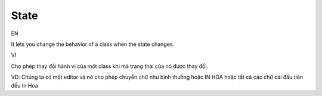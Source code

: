 State
====================

EN

It lets you change the behavior of a class when the state changes.

VI

Cho phép thay đổi hành vi của một class khi mà trạng thái của nó được thay đổi.

VD: Chúng ta có một editor và nó cho phép chuyển chữ như bình thường hoặc IN HOA hoặc 
tất cả các chữ cái đầu tiên đều In Hoa